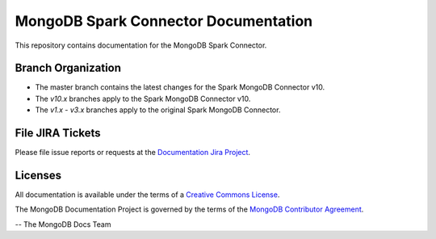=====================================
MongoDB Spark Connector Documentation
=====================================

This repository contains documentation for the MongoDB Spark Connector.

Branch Organization
-------------------

- The master branch contains the latest changes for the Spark MongoDB Connector v10.
- The `v10.x` branches apply to the Spark MongoDB Connector v10.
- The `v1.x` - `v3.x` branches apply to the original Spark MongoDB Connector.


File JIRA Tickets
-----------------

Please file issue reports or requests at the `Documentation Jira Project
<https://jira.mongodb.org/browse/DOCS>`_.

Licenses
--------

All documentation is available under the terms of a `Creative Commons
License <https://creativecommons.org/licenses/by-nc-sa/3.0/>`_.

The MongoDB Documentation Project is governed by the terms of the
`MongoDB Contributor Agreement
<https://www.mongodb.com/legal/contributor-agreement>`_.

-- The MongoDB Docs Team
